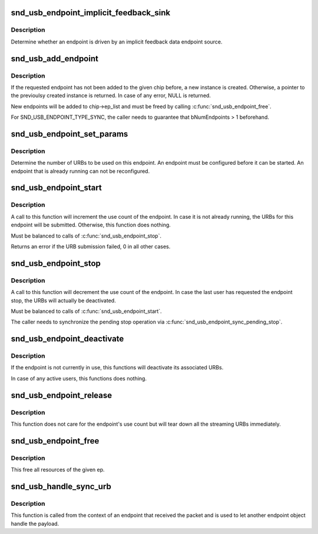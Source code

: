 .. -*- coding: utf-8; mode: rst -*-
.. src-file: sound/usb/endpoint.c

.. _`snd_usb_endpoint_implicit_feedback_sink`:

snd_usb_endpoint_implicit_feedback_sink
=======================================

.. c:function:: int snd_usb_endpoint_implicit_feedback_sink(struct snd_usb_endpoint *ep)

    Report endpoint usage type

    :param struct snd_usb_endpoint \*ep:
        The snd_usb_endpoint

.. _`snd_usb_endpoint_implicit_feedback_sink.description`:

Description
-----------

Determine whether an endpoint is driven by an implicit feedback
data endpoint source.

.. _`snd_usb_add_endpoint`:

snd_usb_add_endpoint
====================

.. c:function:: struct snd_usb_endpoint *snd_usb_add_endpoint(struct snd_usb_audio *chip, struct usb_host_interface *alts, int ep_num, int direction, int type)

    Add an endpoint to an USB audio chip

    :param struct snd_usb_audio \*chip:
        The chip

    :param struct usb_host_interface \*alts:
        The USB host interface

    :param int ep_num:
        The number of the endpoint to use

    :param int direction:
        SNDRV_PCM_STREAM_PLAYBACK or SNDRV_PCM_STREAM_CAPTURE

    :param int type:
        SND_USB_ENDPOINT_TYPE_DATA or SND_USB_ENDPOINT_TYPE_SYNC

.. _`snd_usb_add_endpoint.description`:

Description
-----------

If the requested endpoint has not been added to the given chip before,
a new instance is created. Otherwise, a pointer to the previoulsy
created instance is returned. In case of any error, NULL is returned.

New endpoints will be added to chip->ep_list and must be freed by
calling \ :c:func:`snd_usb_endpoint_free`\ .

For SND_USB_ENDPOINT_TYPE_SYNC, the caller needs to guarantee that
bNumEndpoints > 1 beforehand.

.. _`snd_usb_endpoint_set_params`:

snd_usb_endpoint_set_params
===========================

.. c:function:: int snd_usb_endpoint_set_params(struct snd_usb_endpoint *ep, snd_pcm_format_t pcm_format, unsigned int channels, unsigned int period_bytes, unsigned int period_frames, unsigned int buffer_periods, unsigned int rate, struct audioformat *fmt, struct snd_usb_endpoint *sync_ep)

    configure an snd_usb_endpoint

    :param struct snd_usb_endpoint \*ep:
        the snd_usb_endpoint to configure

    :param snd_pcm_format_t pcm_format:
        the audio fomat.

    :param unsigned int channels:
        the number of audio channels.

    :param unsigned int period_bytes:
        the number of bytes in one alsa period.

    :param unsigned int period_frames:
        the number of frames in one alsa period.

    :param unsigned int buffer_periods:
        the number of periods in one alsa buffer.

    :param unsigned int rate:
        the frame rate.

    :param struct audioformat \*fmt:
        the USB audio format information

    :param struct snd_usb_endpoint \*sync_ep:
        the sync endpoint to use, if any

.. _`snd_usb_endpoint_set_params.description`:

Description
-----------

Determine the number of URBs to be used on this endpoint.
An endpoint must be configured before it can be started.
An endpoint that is already running can not be reconfigured.

.. _`snd_usb_endpoint_start`:

snd_usb_endpoint_start
======================

.. c:function:: int snd_usb_endpoint_start(struct snd_usb_endpoint *ep, bool can_sleep)

    start an snd_usb_endpoint

    :param struct snd_usb_endpoint \*ep:
        the endpoint to start

    :param bool can_sleep:
        flag indicating whether the operation is executed in
        non-atomic context

.. _`snd_usb_endpoint_start.description`:

Description
-----------

A call to this function will increment the use count of the endpoint.
In case it is not already running, the URBs for this endpoint will be
submitted. Otherwise, this function does nothing.

Must be balanced to calls of \ :c:func:`snd_usb_endpoint_stop`\ .

Returns an error if the URB submission failed, 0 in all other cases.

.. _`snd_usb_endpoint_stop`:

snd_usb_endpoint_stop
=====================

.. c:function:: void snd_usb_endpoint_stop(struct snd_usb_endpoint *ep)

    stop an snd_usb_endpoint

    :param struct snd_usb_endpoint \*ep:
        the endpoint to stop (may be NULL)

.. _`snd_usb_endpoint_stop.description`:

Description
-----------

A call to this function will decrement the use count of the endpoint.
In case the last user has requested the endpoint stop, the URBs will
actually be deactivated.

Must be balanced to calls of \ :c:func:`snd_usb_endpoint_start`\ .

The caller needs to synchronize the pending stop operation via
\ :c:func:`snd_usb_endpoint_sync_pending_stop`\ .

.. _`snd_usb_endpoint_deactivate`:

snd_usb_endpoint_deactivate
===========================

.. c:function:: void snd_usb_endpoint_deactivate(struct snd_usb_endpoint *ep)

    deactivate an snd_usb_endpoint

    :param struct snd_usb_endpoint \*ep:
        the endpoint to deactivate

.. _`snd_usb_endpoint_deactivate.description`:

Description
-----------

If the endpoint is not currently in use, this functions will
deactivate its associated URBs.

In case of any active users, this functions does nothing.

.. _`snd_usb_endpoint_release`:

snd_usb_endpoint_release
========================

.. c:function:: void snd_usb_endpoint_release(struct snd_usb_endpoint *ep)

    Tear down an snd_usb_endpoint

    :param struct snd_usb_endpoint \*ep:
        the endpoint to release

.. _`snd_usb_endpoint_release.description`:

Description
-----------

This function does not care for the endpoint's use count but will tear
down all the streaming URBs immediately.

.. _`snd_usb_endpoint_free`:

snd_usb_endpoint_free
=====================

.. c:function:: void snd_usb_endpoint_free(struct snd_usb_endpoint *ep)

    Free the resources of an snd_usb_endpoint

    :param struct snd_usb_endpoint \*ep:
        the endpoint to free

.. _`snd_usb_endpoint_free.description`:

Description
-----------

This free all resources of the given ep.

.. _`snd_usb_handle_sync_urb`:

snd_usb_handle_sync_urb
=======================

.. c:function:: void snd_usb_handle_sync_urb(struct snd_usb_endpoint *ep, struct snd_usb_endpoint *sender, const struct urb *urb)

    parse an USB sync packet

    :param struct snd_usb_endpoint \*ep:
        the endpoint to handle the packet

    :param struct snd_usb_endpoint \*sender:
        the sending endpoint

    :param const struct urb \*urb:
        the received packet

.. _`snd_usb_handle_sync_urb.description`:

Description
-----------

This function is called from the context of an endpoint that received
the packet and is used to let another endpoint object handle the payload.

.. This file was automatic generated / don't edit.

